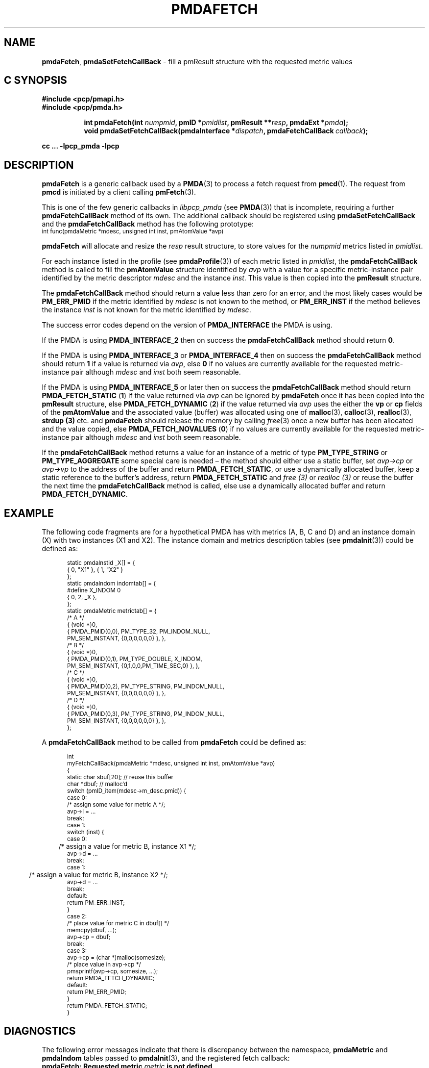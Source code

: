 '\"macro stdmacro
.\"
.\" Copyright (c) 2000-2004 Silicon Graphics, Inc.  All Rights Reserved.
.\"
.\" This program is free software; you can redistribute it and/or modify it
.\" under the terms of the GNU General Public License as published by the
.\" Free Software Foundation; either version 2 of the License, or (at your
.\" option) any later version.
.\"
.\" This program is distributed in the hope that it will be useful, but
.\" WITHOUT ANY WARRANTY; without even the implied warranty of MERCHANTABILITY
.\" or FITNESS FOR A PARTICULAR PURPOSE.  See the GNU General Public License
.\" for more details.
.\"
.\"
.TH PMDAFETCH 3 "PCP" "Performance Co-Pilot"
.SH NAME
\f3pmdaFetch\f1,
\f3pmdaSetFetchCallBack\f1 \- fill a pmResult structure with the requested metric values
.SH "C SYNOPSIS"
.ft 3
#include <pcp/pmapi.h>
.br
#include <pcp/pmda.h>
.sp
.ad l
.hy 0
.in +8n
.ti -8n
int pmdaFetch(int \fInumpmid\fP, pmID *\fIpmidlist\fP, pmResult **\fIresp\fP, pmdaExt\ *\fIpmda\fP);
.br
.ti -8n
void pmdaSetFetchCallBack(pmdaInterface *\fIdispatch\fP, pmdaFetchCallBack\ \fIcallback\fP);
.sp
.in
.hy
.ad
cc ... \-lpcp_pmda \-lpcp
.ft 1
.SH DESCRIPTION
.B pmdaFetch
is a generic callback used by a
.BR PMDA (3)
to process a fetch request from
.BR pmcd (1).
The request from
.B pmcd
is initiated by a client calling
.BR pmFetch (3).
.PP
This is one of the few generic callbacks in
.I libpcp_pmda
(see
.BR PMDA (3))
that is incomplete, requiring
a further
.B pmdaFetchCallBack
method of its own.
The additional callback should be registered using
.B pmdaSetFetchCallBack
and the
.B pmdaFetchCallBack
method has the following prototype:
.nf
.ft CW
.ps -1
int func(pmdaMetric *mdesc, unsigned int inst, pmAtomValue *avp)
.ps
.ft
.fi
.PP
.B pmdaFetch
will allocate and resize the
.I resp
result structure, to store values for the
.I numpmid
metrics listed in
.IR pmidlist .
.PP
For each instance listed in the profile (see
.BR pmdaProfile (3))
of each metric listed in
.IR pmidlist ,
the
.B pmdaFetchCallBack
method is called to fill the
.B pmAtomValue
structure identified by
.I avp
with a value for a specific metric-instance pair identified
by the metric descriptor
.I mdesc
and the instance
.IR inst .
This value is then copied into the
.B pmResult
structure.
.PP
The
.B pmdaFetchCallBack
method should return a value less than zero for an error, and the most
likely cases would be
.B PM_ERR_PMID
if the metric identified by
.I mdesc
is not known to the method, or
.B PM_ERR_INST
if the method believes the instance
.I inst
is not known for the metric identified by
.IR mdesc .
.PP
The success error codes depend on the version of
.B PMDA_INTERFACE
the PMDA is using.
.PP
If the PMDA is using
.B PMDA_INTERFACE_2
then on success the
.B pmdaFetchCallBack
method should return
.BR 0 .
.PP
If the PMDA is using
.B PMDA_INTERFACE_3
or
.B PMDA_INTERFACE_4
then on success the
.B pmdaFetchCallBack
method should return
.B 1
if a value is returned via
.IR avp ,
else
.B 0
if no values are currently available for the requested metric-instance pair
although
.I mdesc
and
.I inst
both seem reasonable.
.PP
If the PMDA is using
.B PMDA_INTERFACE_5
or later then on success the
.B pmdaFetchCallBack
method should return
.B PMDA_FETCH_STATIC
(\c
.BR 1 )
if the value returned via
.I avp
can be ignored by
.B pmdaFetch
once it has been copied into the
.B pmResult
structure, else
.B PMDA_FETCH_DYNAMIC
(\c
.BR 2 )
if the value returned via
.I avp
uses the either the
.B vp
or
.B cp
fields of the
.B pmAtomValue
and the associated value (buffer) was allocated using
one of
.BR malloc (3),
.BR calloc (3),
.BR realloc (3),
.B strdup (3)
etc. and
.B pmdaFetch
should release the memory by calling
.IR free (3)
once a new buffer has been allocated and the value copied,
else
.B PMDA_FETCH_NOVALUES
(\c
.BR 0 )
if no values are currently available for the requested metric-instance pair
although
.I mdesc
and
.I inst
both seem reasonable.
.PP
If the
.B pmdaFetchCallBack
method returns a value for an instance of a metric of type
.B PM_TYPE_STRING
or
.B PM_TYPE_AGGREGATE
some special care is needed \(en
the method should either use a static buffer, set
.I avp->cp
or
.I avp->vp
to the address of the buffer and return
.BR PMDA_FETCH_STATIC ,
or use a dynamically allocated buffer, keep a static reference to
the buffer's address, return
.B PMDA_FETCH_STATIC
and
.I free (3)
or
.I realloc (3)
or reuse the buffer the next time the
.B pmdaFetchCallBack
method is called,
else use a dynamically allocated buffer
and return
.BR PMDA_FETCH_DYNAMIC .
.SH EXAMPLE
.PP
The following code fragments are for a hypothetical PMDA has with metrics (A, B, C and D) and an instance
domain (X) with two instances (X1 and X2).  The instance domain and
metrics description tables (see
.BR pmdaInit (3))
could be defined as:
.PP
.nf
.ft CW
.ps -1
.in +0.5i
static pmdaInstid _X[] = {
    { 0, "X1" }, { 1, "X2" }
};
.sp 0.5v
static pmdaIndom indomtab[] = {
#define X_INDOM 0
    { 0, 2, _X },
};
.sp 0.5v
static pmdaMetric metrictab[] = {
/* A */
    { (void *)0,
      { PMDA_PMID(0,0), PM_TYPE_32, PM_INDOM_NULL,
        PM_SEM_INSTANT, {0,0,0,0,0,0} }, },
/* B */
    { (void *)0,
      { PMDA_PMID(0,1), PM_TYPE_DOUBLE, X_INDOM,
        PM_SEM_INSTANT, {0,1,0,0,PM_TIME_SEC,0} }, },
/* C */
    { (void *)0,
      { PMDA_PMID(0,2), PM_TYPE_STRING, PM_INDOM_NULL,
        PM_SEM_INSTANT, {0,0,0,0,0,0} }, },
/* D */
    { (void *)0,
      { PMDA_PMID(0,3), PM_TYPE_STRING, PM_INDOM_NULL,
        PM_SEM_INSTANT, {0,0,0,0,0,0} }, },
};
.in
.ps
.ft
.fi
.br
.PP
A
.B pmdaFetchCallBack
method to be called from
.B pmdaFetch
could be defined as:
.PP
.nf
.ft CW
.ps -1
.in +0.5i
int
myFetchCallBack(pmdaMetric *mdesc, unsigned int inst, pmAtomValue *avp)
{
  static char sbuf[20]; // reuse this buffer
  char        *dbuf;    // malloc'd
.sp 0.5v
  switch (pmID_item(mdesc->m_desc.pmid)) {
    case 0:
      /* assign some value for metric A */;
      avp->l = ...
      break;
    case 1:
      switch (inst) {
          case 0:
	      /* assign a value for metric B, instance X1 */;
              avp->d = ...
              break;
          case 1:
	      /* assign a value for metric B, instance X2 */;
              avp->d = ...
              break;
          default:
              return PM_ERR_INST;
      }
    case 2:
      /* place value for metric C in dbuf[] */
      memcpy(dbuf, ...);
      avp->cp = dbuf;
      break;
    case 3:
      avp->cp = (char *)malloc(somesize);
      /* place value in avp->cp */
      pmsprintf(avp->cp, somesize, ...);
      return PMDA_FETCH_DYNAMIC;
.sp 0.5v
    default:
      return PM_ERR_PMID;
  }
  return PMDA_FETCH_STATIC;
}
.in
.ps
.ft
.fi
.SH DIAGNOSTICS
The following error messages indicate that there is discrepancy between the
namespace,
.B pmdaMetric
and
.B pmdaIndom
tables passed to
.BR pmdaInit (3),
and the registered fetch callback:
.TP 15
.BI "pmdaFetch: Requested metric " metric " is not defined"
A requested metric
.I metric
is not listed in the
.B pmdaMetric
table.  The namespace for this
.BR PMDA (3)
may contain additional metrics.
.TP
.BI "pmdaFetch: PMID " pmid " not handled by fetch callback"
The
.B pmdaFetchCallBack
method has returned
.BR PM_ERR_PMID .
This indicates that a metric may be listed in the
.B pmdaMetric
table, but is not supported by the callback method.
.TP
.BI "pmdaFetch: Instance " inst " of PMID " pmid " not handled by fetch callback"
The
.B pmdaFetchCallBack
method has returned
.BR PM_ERR_INST .
This indicates that an instance of metric is listed in the
.B pmdaIndom
table, but is not supported by the callback method.
.TP
.B pmdaFetch: Fetch callback error:
The
.B pmdaFetchCallBack
method returned a result other than
.BR PMDA_FETCH_NOVALUES ,
.BR PMDA_FETCH_STATIC ,
.BR PMDA_FETCH_DYNAMIC ,
.B PM_ERR_PMID
or
.BR PM_ERR_INST .
.TP
.BI "pmdaFetch: Descriptor type (" type ") for metric " pmid " is bad"
The data type
.I type
specified for the metric
.I pmid
in the
.B pmdaMetric
table is illegal.
.PP
.B pmdaFetch
will return
.B \-errno
if an error occurred while allocating the
.B pmResult
structure or copying the value from the
.BR pmAtomValue .
.SH CAVEAT
The PMDA must be using
.B PMDA_INTERFACE_2
or later, as specified in the call to
.BR pmdaDSO (3)
or
.BR pmdaDaemon (3).
.SH SEE ALSO
.BR pmcd (1),
.BR PMAPI (3),
.BR PMDA (3),
.BR pmdaDaemon (3),
.BR pmdaDSO (3),
.BR pmdaInit (3)
and
.BR pmFetch (3).
